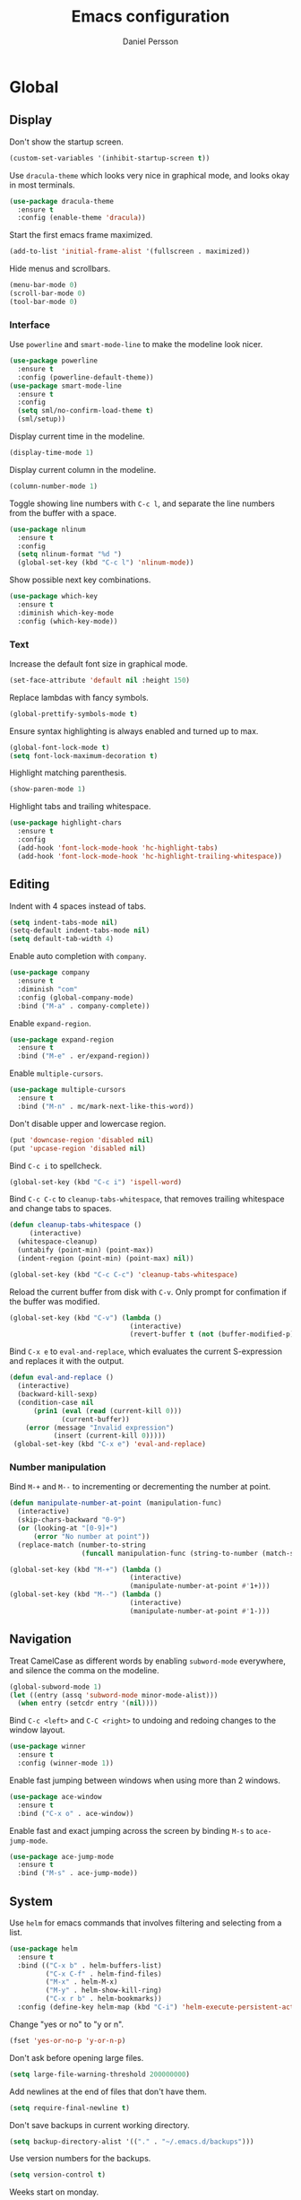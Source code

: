 #+TITLE: Emacs configuration
#+AUTHOR: Daniel Persson

#+STARTUP: overview

* Global
** Display
   Don't show the startup screen.
   #+BEGIN_SRC emacs-lisp
     (custom-set-variables '(inhibit-startup-screen t))
   #+END_SRC

   Use =dracula-theme= which looks very nice in graphical mode, and
   looks okay in most terminals.
   #+BEGIN_SRC emacs-lisp
     (use-package dracula-theme
       :ensure t
       :config (enable-theme 'dracula))
   #+END_SRC

   Start the first emacs frame maximized.
   #+BEGIN_SRC emacs-lisp
     (add-to-list 'initial-frame-alist '(fullscreen . maximized))
   #+END_SRC

   Hide menus and scrollbars.
   #+BEGIN_SRC emacs-lisp
     (menu-bar-mode 0)
     (scroll-bar-mode 0)
     (tool-bar-mode 0)
   #+END_SRC
*** Interface
    Use =powerline= and =smart-mode-line= to make the modeline look nicer.
    #+BEGIN_SRC emacs-lisp
      (use-package powerline
        :ensure t
        :config (powerline-default-theme))
      (use-package smart-mode-line
        :ensure t
        :config
        (setq sml/no-confirm-load-theme t)
        (sml/setup))
    #+END_SRC

    Display current time in the modeline.
    #+BEGIN_SRC emacs-lisp
      (display-time-mode 1)
    #+END_SRC

    Display current column in the modeline.
    #+BEGIN_SRC emacs-lisp
      (column-number-mode 1)
    #+END_SRC

    Toggle showing line numbers with =C-c l=, and separate the line
    numbers from the buffer with a space.
    #+BEGIN_SRC emacs-lisp
      (use-package nlinum
        :ensure t
        :config
        (setq nlinum-format "%d ")
        (global-set-key (kbd "C-c l") 'nlinum-mode))
    #+END_SRC

    Show possible next key combinations.
    #+BEGIN_SRC emacs-lisp
      (use-package which-key
        :ensure t
        :diminish which-key-mode
        :config (which-key-mode))
    #+END_SRC
*** Text
    Increase the default font size in graphical mode.
    #+BEGIN_SRC emacs-lisp
      (set-face-attribute 'default nil :height 150)
    #+END_SRC

    Replace lambdas with fancy symbols.
    #+BEGIN_SRC emacs-lisp
      (global-prettify-symbols-mode t)
    #+END_SRC

    Ensure syntax highlighting is always enabled and turned up to max.
    #+BEGIN_SRC emacs-lisp
      (global-font-lock-mode t)
      (setq font-lock-maximum-decoration t)
    #+END_SRC

    Highlight matching parenthesis.
    #+BEGIN_SRC emacs-lisp
      (show-paren-mode 1)
    #+END_SRC

    Highlight tabs and trailing whitespace.
    #+BEGIN_SRC emacs-lisp
      (use-package highlight-chars
        :ensure t
        :config
        (add-hook 'font-lock-mode-hook 'hc-highlight-tabs)
        (add-hook 'font-lock-mode-hook 'hc-highlight-trailing-whitespace))
    #+END_SRC
** Editing
   Indent with 4 spaces instead of tabs.
   #+BEGIN_SRC emacs-lisp
     (setq indent-tabs-mode nil)
     (setq-default indent-tabs-mode nil)
     (setq default-tab-width 4)
   #+END_SRC

   Enable auto completion with =company=.
   #+BEGIN_SRC emacs-lisp
     (use-package company
       :ensure t
       :diminish "com"
       :config (global-company-mode)
       :bind ("M-a" . company-complete))
   #+END_SRC

   Enable =expand-region=.
   #+BEGIN_SRC emacs-lisp
     (use-package expand-region
       :ensure t
       :bind ("M-e" . er/expand-region))
   #+END_SRC

   Enable =multiple-cursors=.
   #+BEGIN_SRC emacs-lisp
     (use-package multiple-cursors
       :ensure t
       :bind ("M-n" . mc/mark-next-like-this-word))
   #+END_SRC

   Don't disable upper and lowercase region.
   #+BEGIN_SRC emacs-lisp
     (put 'downcase-region 'disabled nil)
     (put 'upcase-region 'disabled nil)
   #+END_SRC

   Bind =C-c i= to spellcheck.
   #+BEGIN_SRC emacs-lisp
     (global-set-key (kbd "C-c i") 'ispell-word)
   #+END_SRC

   Bind =C-c C-c= to =cleanup-tabs-whitespace=, that removes trailing
   whitespace and change tabs to spaces.
   #+BEGIN_SRC emacs-lisp
     (defun cleanup-tabs-whitespace ()
          (interactive)
       (whitespace-cleanup)
       (untabify (point-min) (point-max))
       (indent-region (point-min) (point-max) nil))

     (global-set-key (kbd "C-c C-c") 'cleanup-tabs-whitespace)
   #+END_SRC

   Reload the current buffer from disk with =C-v=. Only prompt for
   confimation if the buffer was modified.
   #+BEGIN_SRC emacs-lisp
     (global-set-key (kbd "C-v") (lambda ()
                                   (interactive)
                                   (revert-buffer t (not (buffer-modified-p)) t)))
   #+END_SRC

   Bind =C-x e= to =eval-and-replace=, which evaluates the current
   S-expression and replaces it with the output.
   #+BEGIN_SRC emacs-lisp
     (defun eval-and-replace ()
       (interactive)
       (backward-kill-sexp)
       (condition-case nil
           (prin1 (eval (read (current-kill 0)))
                  (current-buffer))
         (error (message "Invalid expression")
                (insert (current-kill 0)))))
      (global-set-key (kbd "C-x e") 'eval-and-replace)
   #+END_SRC
*** Number manipulation
    Bind =M-+= and =M--= to incrementing or decrementing the number at point.
    #+BEGIN_SRC emacs-lisp
      (defun manipulate-number-at-point (manipulation-func)
        (interactive)
        (skip-chars-backward "0-9")
        (or (looking-at "[0-9]+")
            (error "No number at point"))
        (replace-match (number-to-string
                        (funcall manipulation-func (string-to-number (match-string 0))))))

      (global-set-key (kbd "M-+") (lambda ()
                                    (interactive)
                                    (manipulate-number-at-point #'1+)))
      (global-set-key (kbd "M--") (lambda ()
                                    (interactive)
                                    (manipulate-number-at-point #'1-)))
    #+END_SRC
** Navigation
   Treat CamelCase as different words by enabling =subword-mode=
   everywhere, and silence the comma on the modeline.
   #+begin_SRC emacs-lisp
     (global-subword-mode 1)
     (let ((entry (assq 'subword-mode minor-mode-alist)))
       (when entry (setcdr entry '(nil))))
   #+END_SRC

   Bind =C-c <left>= and =C-C <right>= to undoing and redoing changes
   to the window layout.
   #+BEGIN_SRC emacs-lisp
     (use-package winner
       :ensure t
       :config (winner-mode 1))
   #+END_SRC

   Enable fast jumping between windows when using more than 2 windows.
   #+BEGIN_SRC emacs-lisp
     (use-package ace-window
       :ensure t
       :bind ("C-x o" . ace-window))
   #+END_SRC

   Enable fast and exact jumping across the screen by binding =M-s= to =ace-jump-mode=.
   #+BEGIN_SRC emacs-lisp
     (use-package ace-jump-mode
       :ensure t
       :bind ("M-s" . ace-jump-mode))
   #+END_SRC
** System
   Use =helm= for emacs commands that involves filtering and selecting
   from a list.
   #+BEGIN_SRC emacs-lisp
     (use-package helm
       :ensure t
       :bind (("C-x b" . helm-buffers-list)
              ("C-x C-f" . helm-find-files)
              ("M-x" . helm-M-x)
              ("M-y" . helm-show-kill-ring)
              ("C-x r b" . helm-bookmarks))
       :config (define-key helm-map (kbd "C-i") 'helm-execute-persistent-action))
   #+END_SRC

   Change "yes or no" to "y or n".
   #+BEGIN_SRC emacs-lisp
     (fset 'yes-or-no-p 'y-or-n-p)
   #+END_SRC

   Don't ask before opening large files.
   #+BEGIN_SRC emacs-lisp
     (setq large-file-warning-threshold 200000000)
   #+END_SRC

   Add newlines at the end of files that don't have them.
   #+BEGIN_SRC emacs-lisp
     (setq require-final-newline t)
   #+END_SRC

   Don't save backups in current working directory.
   #+BEGIN_SRC emacs-lisp
     (setq backup-directory-alist '(("." . "~/.emacs.d/backups")))
   #+END_SRC

   Use version numbers for the backups.
   #+BEGIN_SRC emacs-lisp
     (setq version-control t)
   #+END_SRC

   Weeks start on monday.
   #+BEGIN_SRC emacs-lisp
     (setq calendar-week-start-day 1)
   #+END_SRC

   Use =UTF-8= everywhere.
   #+BEGIN_SRC emacs-lisp
     (set-terminal-coding-system 'utf-8)
     (set-keyboard-coding-system 'utf-8)
     (prefer-coding-system 'utf-8)
   #+END_SRC
** Version Control
   Use =magit= as git interface.
   #+BEGIN_SRC emacs-lisp
     (use-package magit
       :ensure t
       :bind (("C-c g" . magit-status)))
   #+END_SRC

   Use =git-commit-mode= for writing commit messages in git.
   #+BEGIN_SRC emacs-lisp
     (global-git-commit-mode 1)
   #+END_SRC

   Magit uses =text-mode= as major mode for writing commit messages by
   default, so enable snippets for it.
   #+BEGIN_SRC emacs-lisp
     (use-package yasnippet
       :ensure t
       :init
       (add-hook 'text-mode-hook (lambda ()
                                   (yas-minor-mode)
                                   (yas-reload-all))))
   #+END_SRC

   Use =git-messenger= for fast inline blame.
   #+BEGIN_SRC emacs-lisp
     (use-package git-messenger
       :ensure t
       :bind ("C-c b" . git-messenger:popup-message))
   #+END_SRC
* Python
  Use =jedi= as autocompletion engine for company, and bind hotkeys
  for goto definition and show documentation.

  Needs virtenv installed on the system to work.
  #+BEGIN_SRC emacs-lisp
    (use-package jedi
      :ensure t
      :config (add-hook 'python-mode-hook 'jedi:setup)
      :bind
      ("C-c j d" . jedi:goto-definition)
      ("C-c j p" . jedi:goto-definition-pop-marker)
      ("C-c j h" . jedi:show-doc))

    (use-package company-jedi
      :ensure t
      :config
      (add-hook 'python-mode-hook (lambda ()
                                    (add-to-list 'company-backends 'company-jedi))))
  #+END_SRC

  Use =flycheck= for syntax and style checking. Needs pylint
  installed on the system to work.
  #+BEGIN_SRC emacs-lisp
    (use-package flycheck
      :ensure t
      :config
      (add-hook 'python-mode-hook (lambda ()
                                    (flycheck-mode 1)
                                    (semantic-mode 1)
                                    (setq flycheck-checker 'python-pylint
                                          flycheck-checker-error-threshold 900))))
  #+END_SRC

  Enable snippets for python.
  #+BEGIN_SRC emacs-lisp
    (use-package yasnippet
      :ensure t
      :init
      (add-hook 'python-mode-hook (lambda ()
                                    (yas-minor-mode)
                                    (yas-reload-all))))
  #+END_SRC
* C
  Don't use GNU style indendataion.
  #+BEGIN_SRC emacs-lisp
    (setq c-default-style "bsd"
          c-basic-offset 4)
  #+END_SRC
* Web
  Use web mode for =html= and =css=, and make closing tags feel more
  like =nxml-mode=.
  #+BEGIN_SRC emacs-lisp
    (use-package web-mode
      :ensure t
      :mode
      (("\\.html\\'" . web-mode)
       ("\\.css\\'" . web-mode))
      :config
      (add-hook 'web-mode-hook
                (lambda ()
                  (local-set-key
                   (kbd "C-c C-f")
                   (lambda ()
                     (interactive)
                     (web-mode-element-close)
                     (indent-for-tab-command)))))
      (setq web-mode-enable-auto-quoting t)
      (setq web-mode-enable-auto-pairing t)
      (setq web-mode-enable-auto-closing t))
   #+END_SRC

  Enable emmet mode when in =web-mode= to quickly create elements.
  #+BEGIN_SRC emacs-lisp
    (use-package emmet-mode
      :ensure t
      :config (add-hook 'web-mode-hook 'emmet-mode))
  #+END_SRC

  Start =httpd= when in =web-mode= on port 8085, and enable
  =impatient-mode=. Point browser to =http://localhost:8085/imp= to
  see the preview.
  #+BEGIN_SRC emacs-lisp
    (use-package impatient-mode
      :ensure t
      :config
      (add-hook 'impatient-mode-hook (lambda ()
                                       (setq httpd-port 8085)
                                       (httpd-start)))
      (add-hook 'web-mode-hook 'impatient-mode))
  #+END_SRC

  Enable utility functions for quickly looking things up in the HTTP
  protocol.
  #+BEGIN_SRC emacs-lisp
    (use-package know-your-http-well
      :ensure t)
  #+END_SRC
* XML
  Set indentation size to 4.
  #+BEGIN_SRC emacs-lisp
    (setq nxml-child-indent 4)
  #+END_SRC
* Docker
  Enable syntax highlighting when writing Dockerfiles.
  #+BEGIN_SRC emacs-lisp
    (use-package dockerfile-mode
      :ensure t)
  #+END_SRC

  When in programming modes, activate docker minor mode for
  controlling docker containers.
  #+BEGIN_SRC emacs-lisp
    (use-package docker
      :ensure t
      :diminish docker-mode
      :config
      (add-hook 'prog-mode-hook (lambda ()
                                  (docker-global-mode))))
  #+END_SRC
* Lisp
  Use paredit for editing elisp.
  #+BEGIN_SRC emacs-lisp
    (use-package paredit
      :ensure t
      :diminish "par"
      :config (add-hook 'emacs-lisp-mode-hook #'enable-paredit-mode))
  #+END_SRC

  Turn on =eldoc= to get fast access to function signatures.
  #+BEGIN_SRC emacs-lisp
    (add-hook 'emacs-lisp-mode-hook 'turn-on-eldoc-mode)
    (add-hook 'lisp-interaction-mode-hook 'turn-on-eldoc-mode)
  #+END_SRC

  Show parentheses in different colors to easier pair them together.
  #+BEGIN_SRC emacs-lisp
    (use-package rainbow-delimiters
      :ensure t
      :config
      (add-hook 'emacs-lisp-mode-hook (lambda ()
                                        (rainbow-delimiters-mode))))
  #+END_SRC
* Org mode
  Keep agenda files in =~/org/=.
  #+BEGIN_SRC emacs-lisp
    (setq org-agenda-files '("~/org"))
  #+END_SRC

  Define custom list of default TODO states.
  #+BEGIN_SRC emacs-lisp
    (setq org-todo-keywords
      '((sequence "TODO(t)" "ONGOING(o)" "WAITING(w)" "ON HOLD(h)" "|" "DONE(d)" "CANCELLED(c)")))
  #+END_SRC

  Define global list of tags.
  #+BEGIN_SRC emacs-lisp
    (setq org-tag-persistent-alist
          '(("cleanup" . ?c)
            ("bug" . ?b)
            ("idea" . ?i)
            ("improvement" . ?m)
            ("feature" . ?f)
            ("project" . ?p)))
  #+END_SRC

  Define custom capture templates.
  #+BEGIN_SRC emacs-lisp
    (setq org-capture-templates
          '(("l" "life")
            ("lt" "Todo" entry (file "~/org/life.org")
             (file "~/.emacs.d/capture-templates/todo"))
            ("lc" "Todo with checklist" entry (file "~/org/life.org")
             (file "~/.emacs.d/capture-templates/todo-checklist"))
            ("lo" "Org-mode Todo" entry (file+headline "~/org/life.org" "Org-mode things")
             (file "~/.emacs.d/capture-templates/life/todo-org"))
            ("lb" "Book" entry (file+headline "~/org/life.org" "Books")
             (file "~/.emacs.d/capture-templates/life/books"))
            ("lw" "Wishlist Item" entry (file+headline "~/org/life.org" "Wishlist")
             (file "~/.emacs.d/capture-templates/life/wishlist-item"))
            ("w" "work")
            ("wt" "Todo" entry (file "~/org/work.org")
             (file "~/.emacs.d/capture-templates/todo"))
            ("wc" "Todo with checklist" entry (file "~/org/work.org")
             (file "~/.emacs.d/capture-templates/todo-checklist"))))
  #+END_SRC
** Display
   Show nice bullets when not using terminal emacs.
   #+BEGIN_SRC emacs-lisp
     (when window-system
       (use-package org-bullets
         :ensure t
         :config
         (add-hook 'org-mode-hook (lambda ()
                                    (org-bullets-mode)))))
   #+END_SRC

   Align tags to 90 characters to allow longer headings.
   #+BEGIN_SRC emacs-lisp
     (setq org-tags-column 90)
   #+END_SRC

   Customize state colors.
   #+BEGIN_SRC emacs-lisp
     (setq org-todo-keyword-faces
           '(("TODO" . (:foreground "light coral" :weight bold))
             ("WAITING" . (:foreground "red" :weight bold))
             ("ONGOING" . (:foreground "deep sky blue" :weight bold))
             ("ON HOLD" . (:foreground "red" :weight bold))
             ("DONE" . (:foreground "spring green" :weight bold))
             ("CANCELLED" . (:foreground "dim gray" :weight bold))))
   #+END_SRC
** Code blocks
   Show syntax highlighting in code blocks.
   #+BEGIN_SRC emacs-lisp
     (setq org-src-fontify-natively t)
   #+END_SRC

   Make tab indent work in code blocks.
   #+BEGIN_SRC emacs-lisp
     (setq org-src-tab-acts-natively t)
   #+END_SRC

   Always allow running lisp blocks.
   #+BEGIN_SRC emacs-lisp
     (org-babel-do-load-languages
      'org-babel-load-languages
      '((emacs-lisp . t)))
   #+END_SRC
** Keybindings
   Bind  =C-c a= to =org-agenda= globally, so the agenda can be pulled up from
   anywhere.
   #+BEGIN_SRC emacs-lisp
     (global-set-key (kbd "C-c a") 'org-agenda)
   #+END_SRC

   Bind =C-c c= to =org-capture= globally, since we are probably not doing org
   related things when thinking up new stuff...
   #+BEGIN_SRC emacs-lisp
     (global-set-key (kbd "C-c c") 'org-capture)
   #+END_SRC

   Make =C-a= and =C-e= ignore leading stars and trailing
   tags. Hitting the key again will get the old behavior.
   #+BEGIN_SRC emacs-lisp
     (setq org-special-ctrl-a/e 'first)
   #+END_SRC
** Notes
   Log notes in the =NOTES= drawer.
   #+BEGIN_SRC emacs-lisp
     (setq org-log-into-drawer "NOTES")
   #+END_SRC

   Log rescheduled tasks in the drawer too. Moving a deadline
   requires a note, moving a scheduled task only logs the time.
   #+BEGIN_SRC emacs-lisp
     (setq org-log-reschedule "time")
     (setq org-log-redeadline "note")
   #+END_SRC

   Ask for note when closing TODO's.
   #+BEGIN_SRC emacs-lisp
     (setq org-log-done 'note)
   #+END_SRC
** Export
   Add more export engines:
   - Twitter bootstrap
     #+BEGIN_SRC emacs-lisp
       (use-package ox-twbs
         :ensure t)
     #+END_SRC
   - MediaWiki
     #+BEGIN_SRC emacs-lisp
       (use-package ox-mediawiki
         :ensure t)
     #+END_SRC
   - IOslide
     #+BEGIN_SRC emacs-lisp
       (use-package ox-ioslide
         :ensure t)
     #+END_SRC
